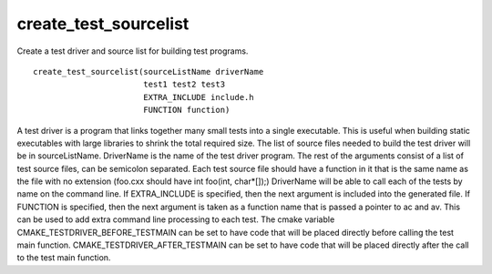 create_test_sourcelist
----------------------

Create a test driver and source list for building test programs.

::

  create_test_sourcelist(sourceListName driverName
                         test1 test2 test3
                         EXTRA_INCLUDE include.h
                         FUNCTION function)

A test driver is a program that links together many small tests into a
single executable.  This is useful when building static executables
with large libraries to shrink the total required size.  The list of
source files needed to build the test driver will be in
sourceListName.  DriverName is the name of the test driver program.
The rest of the arguments consist of a list of test source files, can
be semicolon separated.  Each test source file should have a function
in it that is the same name as the file with no extension (foo.cxx
should have int foo(int, char*[]);) DriverName will be able to call
each of the tests by name on the command line.  If EXTRA_INCLUDE is
specified, then the next argument is included into the generated file.
If FUNCTION is specified, then the next argument is taken as a
function name that is passed a pointer to ac and av.  This can be used
to add extra command line processing to each test.  The cmake variable
CMAKE_TESTDRIVER_BEFORE_TESTMAIN can be set to have code that will be
placed directly before calling the test main function.
CMAKE_TESTDRIVER_AFTER_TESTMAIN can be set to have code that will be
placed directly after the call to the test main function.
